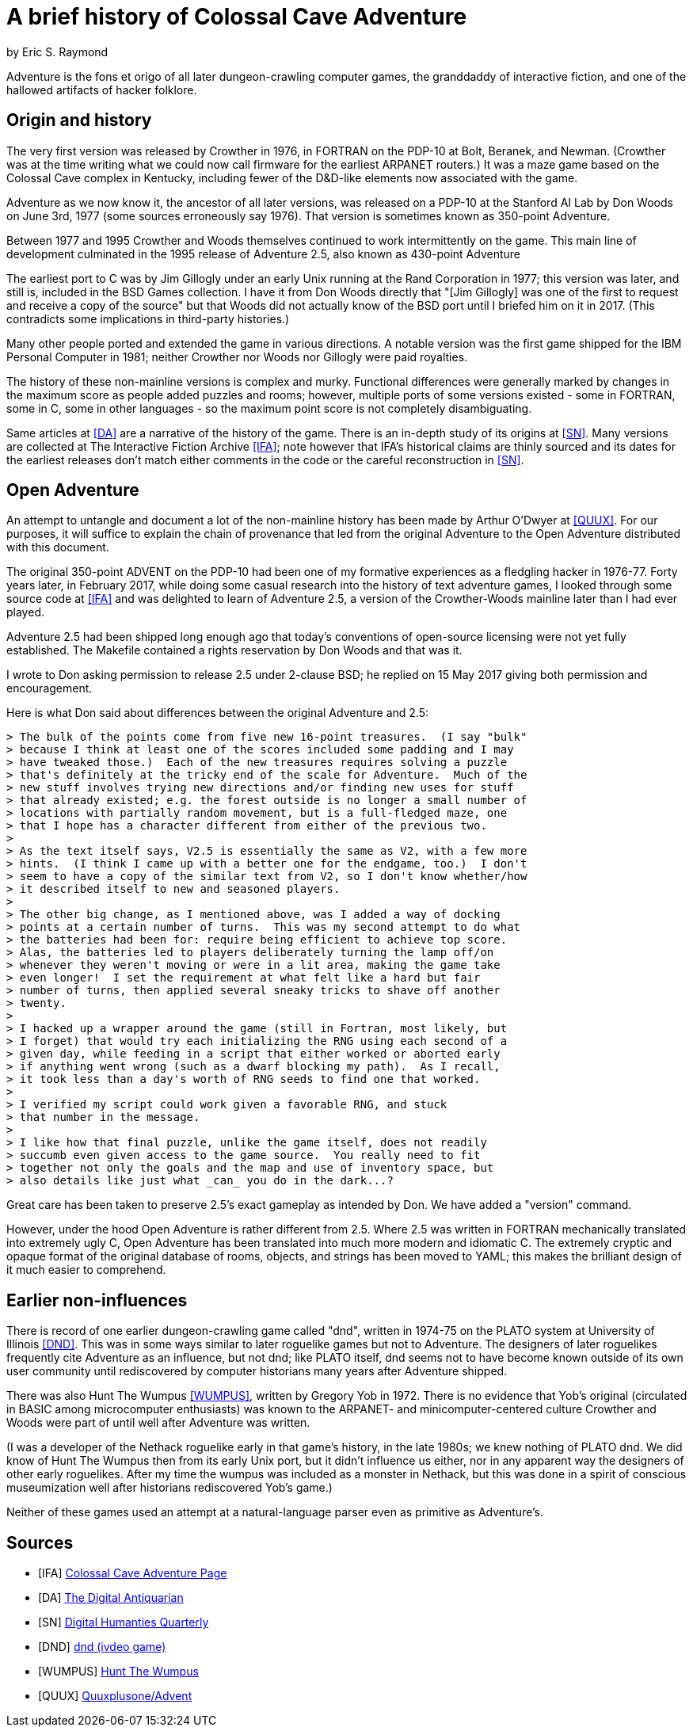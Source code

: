 = A brief history of Colossal Cave Adventure =
by Eric S. Raymond

Adventure is the fons et origo of all later dungeon-crawling computer
games, the granddaddy of interactive fiction, and one of the hallowed
artifacts of hacker folklore.

== Origin and history ==

The very first version was released by Crowther in 1976, in FORTRAN on
the PDP-10 at Bolt, Beranek, and Newman. (Crowther was at the time
writing what we could now call firmware for the earliest ARPANET
routers.) It was a maze game based on the Colossal Cave complex in
Kentucky, including fewer of the D&D-like elements now associated with
the game.

Adventure as we now know it, the ancestor of all later versions, was
released on a PDP-10 at the Stanford AI Lab by Don Woods on June 3rd,
1977 (some sources erroneously say 1976). That version is sometimes
known as 350-point Adventure.

Between 1977 and 1995 Crowther and Woods themselves continued to work
intermittently on the game. This main line of development culminated
in the 1995 release of Adventure 2.5, also known as 430-point Adventure

The earliest port to C was by Jim Gillogly under an early Unix running
at the Rand Corporation in 1977; this version was later, and still is,
included in the BSD Games collection.  I have it from Don Woods directly
that "[Jim Gillogly] was one of the first to request and receive a copy 
of the source" but that Woods did not actually know of the BSD port
until I briefed him on it in 2017.  (This contradicts some implications
in third-party histories.)

Many other people ported and extended the game in various directions.
A notable version was the first game shipped for the IBM Personal
Computer in 1981; neither Crowther nor Woods nor Gillogly were paid
royalties.

The history of these non-mainline versions is complex and
murky. Functional differences were generally marked by changes in the
maximum score as people added puzzles and rooms; however, multiple
ports of some versions existed - some in FORTRAN, some in C,
some in other languages - so the maximum point score is not
completely disambiguating.

Same articles at <<DA>> are a narrative of the history of the game.
There is an in-depth study of its origins at <<SN>>.  Many versions
are collected at The Interactive Fiction Archive <<IFA>>; note however
that IFA's historical claims are thinly sourced and its dates for the
earliest releases don't match either comments in the code or the
careful reconstruction in <<SN>>.

== Open Adventure ==

An attempt to untangle and document a lot of the non-mainline history
has been made by Arthur O'Dwyer at <<QUUX>>.  For our purposes, it
will suffice to explain the chain of provenance that led from the
original Adventure to the Open Adventure distributed with this
document.

The original 350-point ADVENT on the PDP-10 had been one of my
formative experiences as a fledgling hacker in 1976-77. Forty years
later, in February 2017, while doing some casual research into the
history of text adventure games, I looked through some source code at
<<IFA>> and was delighted to learn of Adventure 2.5, a version of the
Crowther-Woods mainline later than I had ever played.

Adventure 2.5 had been shipped long enough ago that today's conventions of
open-source licensing were not yet fully established. The Makefile
contained a rights reservation by Don Woods and that was it.

I wrote to Don asking permission to release 2.5 under 2-clause BSD;
he replied on 15 May 2017 giving both permission and encouragement.

Here is what Don said about differences between the original Adventure
and 2.5:

............................................................................
> The bulk of the points come from five new 16-point treasures.  (I say "bulk"
> because I think at least one of the scores included some padding and I may
> have tweaked those.)  Each of the new treasures requires solving a puzzle
> that's definitely at the tricky end of the scale for Adventure.  Much of the
> new stuff involves trying new directions and/or finding new uses for stuff
> that already existed; e.g. the forest outside is no longer a small number of
> locations with partially random movement, but is a full-fledged maze, one
> that I hope has a character different from either of the previous two.
> 
> As the text itself says, V2.5 is essentially the same as V2, with a few more
> hints.  (I think I came up with a better one for the endgame, too.)  I don't
> seem to have a copy of the similar text from V2, so I don't know whether/how
> it described itself to new and seasoned players.
> 
> The other big change, as I mentioned above, was I added a way of docking
> points at a certain number of turns.  This was my second attempt to do what
> the batteries had been for: require being efficient to achieve top score.
> Alas, the batteries led to players deliberately turning the lamp off/on
> whenever they weren't moving or were in a lit area, making the game take
> even longer!  I set the requirement at what felt like a hard but fair
> number of turns, then applied several sneaky tricks to shave off another
> twenty.
>
> I hacked up a wrapper around the game (still in Fortran, most likely, but
> I forget) that would try each initializing the RNG using each second of a
> given day, while feeding in a script that either worked or aborted early
> if anything went wrong (such as a dwarf blocking my path).  As I recall,
> it took less than a day's worth of RNG seeds to find one that worked.
>
> I verified my script could work given a favorable RNG, and stuck
> that number in the message.
> 
> I like how that final puzzle, unlike the game itself, does not readily
> succumb even given access to the game source.  You really need to fit
> together not only the goals and the map and use of inventory space, but
> also details like just what _can_ you do in the dark...?
............................................................................

Great care has been taken to preserve 2.5's exact gameplay as intended
by Don.  We have added a "version" command.

However, under the hood Open Adventure is rather different from 2.5.
Where 2.5 was written in FORTRAN mechanically translated into
extremely ugly C, Open Adventure has been translated into much more
modern and idiomatic C.  The extremely cryptic and opaque format of
the original database of rooms, objects, and strings has been moved to
YAML; this makes the brilliant design of it much easier to comprehend.

== Earlier non-influences ==

There is record of one earlier dungeon-crawling game called "dnd",
written in 1974-75 on the PLATO system at University of Illinois
<<DND>>.  This was in some ways similar to later roguelike games but
not to Adventure.  The designers of later roguelikes frequently cite
Adventure as an influence, but not dnd; like PLATO itself, dnd seems
not to have become known outside of its own user community until
rediscovered by computer historians many years after Adventure
shipped.

There was also Hunt The Wumpus <<WUMPUS>>, written by Gregory Yob in
1972. There is no evidence that Yob's original (circulated
in BASIC among microcomputer enthusiasts) was known to the ARPANET-
and minicomputer-centered culture Crowther and Woods were part of
until well after Adventure was written.

(I was a developer of the Nethack roguelike early in that game's
history, in the late 1980s; we knew nothing of PLATO dnd.  We did know
of Hunt The Wumpus then from its early Unix port, but it didn't
influence us either, nor in any apparent way the designers of other
early roguelikes. After my time the wumpus was included as a monster
in Nethack, but this was done in a spirit of conscious museumization
well after historians rediscovered Yob's game.)

Neither of these games used an attempt at a natural-language parser
even as primitive as Adventure's.

== Sources ==

// asciidoc and asciidoctor both foo up on bare links ending in ')'.
[bibliography]

- [[[IFA]]] http://rickadams.org/adventure/[Colossal Cave Adventure Page]

- [[[DA]]] http://www.filfre.net/sitemap/[The Digital Antiquarian]

- [[[SN]]]
  http://www.digitalhumanities.org/dhq/vol/1/2/000009/000009.html[Digital
  Humanties Quarterly]

- [[[DND]]] https://en.wikipedia.org/wiki/Dnd_(video_game)[dnd (ivdeo game)]

- [[[WUMPUS]]] https://en.wikipedia.org/wiki/Hunt_the_Wumpus[Hunt The Wumpus]

- [[[QUUX]]] https://github.com/Quuxplusone/Advent[Quuxplusone/Advent]
